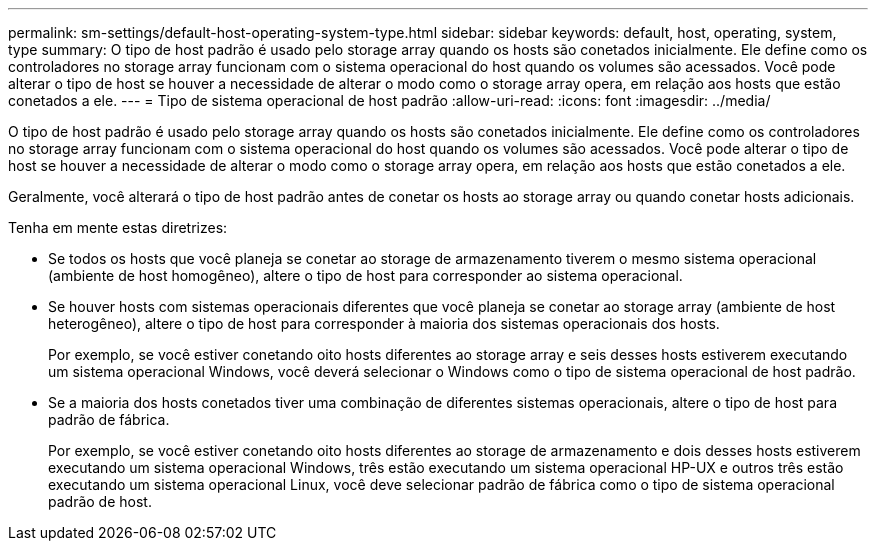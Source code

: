 ---
permalink: sm-settings/default-host-operating-system-type.html 
sidebar: sidebar 
keywords: default, host, operating, system, type 
summary: O tipo de host padrão é usado pelo storage array quando os hosts são conetados inicialmente. Ele define como os controladores no storage array funcionam com o sistema operacional do host quando os volumes são acessados. Você pode alterar o tipo de host se houver a necessidade de alterar o modo como o storage array opera, em relação aos hosts que estão conetados a ele. 
---
= Tipo de sistema operacional de host padrão
:allow-uri-read: 
:icons: font
:imagesdir: ../media/


[role="lead"]
O tipo de host padrão é usado pelo storage array quando os hosts são conetados inicialmente. Ele define como os controladores no storage array funcionam com o sistema operacional do host quando os volumes são acessados. Você pode alterar o tipo de host se houver a necessidade de alterar o modo como o storage array opera, em relação aos hosts que estão conetados a ele.

Geralmente, você alterará o tipo de host padrão antes de conetar os hosts ao storage array ou quando conetar hosts adicionais.

Tenha em mente estas diretrizes:

* Se todos os hosts que você planeja se conetar ao storage de armazenamento tiverem o mesmo sistema operacional (ambiente de host homogêneo), altere o tipo de host para corresponder ao sistema operacional.
* Se houver hosts com sistemas operacionais diferentes que você planeja se conetar ao storage array (ambiente de host heterogêneo), altere o tipo de host para corresponder à maioria dos sistemas operacionais dos hosts.
+
Por exemplo, se você estiver conetando oito hosts diferentes ao storage array e seis desses hosts estiverem executando um sistema operacional Windows, você deverá selecionar o Windows como o tipo de sistema operacional de host padrão.

* Se a maioria dos hosts conetados tiver uma combinação de diferentes sistemas operacionais, altere o tipo de host para padrão de fábrica.
+
Por exemplo, se você estiver conetando oito hosts diferentes ao storage de armazenamento e dois desses hosts estiverem executando um sistema operacional Windows, três estão executando um sistema operacional HP-UX e outros três estão executando um sistema operacional Linux, você deve selecionar padrão de fábrica como o tipo de sistema operacional padrão de host.


